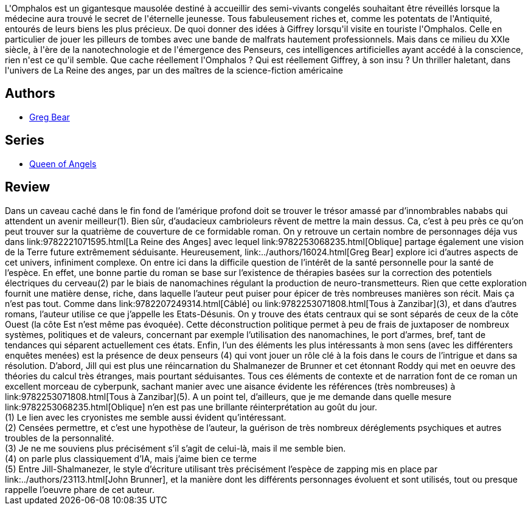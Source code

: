:jbake-type: post
:jbake-status: published
:jbake-title: Oblique
:jbake-tags:  combat, enquête, hard-science, nano, rayon-imaginaire,_année_2005,_mois_févr.,_note_5,cyberpunk,read
:jbake-date: 2005-02-26
:jbake-depth: ../../
:jbake-uri: goodreads/books/9782253068235.adoc
:jbake-bigImage: https://i.gr-assets.com/images/S/compressed.photo.goodreads.com/books/1347372031l/3628895._SX98_.jpg
:jbake-smallImage: https://i.gr-assets.com/images/S/compressed.photo.goodreads.com/books/1347372031l/3628895._SY75_.jpg
:jbake-source: https://www.goodreads.com/book/show/3628895
:jbake-style: goodreads goodreads-book

++++
<div class="book-description">
L'Omphalos est un gigantesque mausolée destiné à accueillir des semi-vivants congelés souhaitant être réveillés lorsque la médecine aura trouvé le secret de l'éternelle jeunesse. Tous fabuleusement riches et, comme les potentats de l'Antiquité, entourés de leurs biens les plus précieux. De quoi donner des idées à Giffrey lorsqu'il visite en touriste l'Omphalos. Celle en particulier de jouer les pilleurs de tombes avec une bande de malfrats hautement professionnels. Mais dans ce milieu du XXIe siècle, à l'ère de la nanotechnologie et de l'émergence des Penseurs, ces intelligences artificielles ayant accédé à la conscience, rien n'est ce qu'il semble. Que cache réellement l'Omphalos ? Qui est réellement Giffrey, à son insu ? Un thriller haletant, dans l'univers de La Reine des anges, par un des maîtres de la science-fiction américaine
</div>
++++


## Authors
* link:../authors/16024.html[Greg Bear]

## Series
* link:../series/Queen_of_Angels.html[Queen of Angels]

## Review

++++
Dans un caveau caché dans le fin fond de l’amérique profond doit se trouver le trésor amassé par d’innombrables nababs qui attendent un avenir meilleur(1). Bien sûr, d’audacieux cambrioleurs rêvent de mettre la main dessus. Ca, c’est à peu près ce qu’on peut trouver sur la quatrième de couverture de ce formidable roman. On y retrouve un certain nombre de personnages déja vus dans link:9782221071595.html[La Reine des Anges] avec lequel link:9782253068235.html[Oblique] partage également une vision de la Terre future extrêmement séduisante. Heureusement, link:../authors/16024.html[Greg Bear] explore ici d’autres aspects de cet univers, infiniment complexe. On entre ici dans la difficile question de l’intérêt de la santé personnelle pour la santé de l’espèce. En effet, une bonne partie du roman se base sur l’existence de thérapies basées sur la correction des potentiels électriques du cerveau(2) par le biais de nanomachines régulant la production de neuro-transmetteurs. Rien que cette exploration fournit une matière dense, riche, dans laquelle l’auteur peut puiser pour épicer de très nombreuses manières son récit. Mais ça n’est pas tout. Comme dans link:9782207249314.html[Câblé] ou link:9782253071808.html[Tous à Zanzibar](3), et dans d’autres romans, l’auteur utilise ce que j’appelle les Etats-Désunis. On y trouve des états centraux qui se sont séparés de ceux de la côte Ouest (la côte Est n’est même pas évoquée). Cette déconstruction politique permet à peu de frais de juxtaposer de nombreux systèmes, politiques et de valeurs, concernant par exemple l’utilisation des nanomachines, le port d’armes, bref, tant de tendances qui séparent actuellement ces états. Enfin, l’un des éléments les plus intéressants à mon sens (avec les différenters enquêtes menées) est la présence de deux penseurs (4) qui vont jouer un rôle clé à la fois dans le cours de l’intrigue et dans sa résolution. D’abord, Jill qui est plus une réincarnation du Shalmanezer de Brunner et cet étonnant Roddy qui met en oeuvre des théories du calcul très étranges, mais pourtant séduisantes. Tous ces éléments de contexte et de narration font de ce roman un excellent morceau de cyberpunk, sachant manier avec une aisance évidente les références (très nombreuses) à link:9782253071808.html[Tous à Zanzibar](5). A un point tel, d’ailleurs, que je me demande dans quelle mesure link:9782253068235.html[Oblique] n’en est pas une brillante réinterprétation au goût du jour. <br/>(1) Le lien avec les cryonistes me semble aussi évident qu’intéressant.<br/>(2) Censées permettre, et c’est une hypothèse de l’auteur, la guérison de très nombreux déréglements psychiques et autres troubles de la personnalité.<br/>(3) Je ne me souviens plus précisément s’il s’agit de celui-là, mais il me semble bien.<br/>(4) on parle plus classiquement d’IA, mais j’aime bien ce terme<br/>(5) Entre Jill-Shalmanezer, le style d’écriture utilisant très précisément l’espèce de zapping mis en place par link:../authors/23113.html[John Brunner], et la manière dont les différents personnages évoluent et sont utilisés, tout ou presque rappelle l’oeuvre phare de cet auteur.
++++